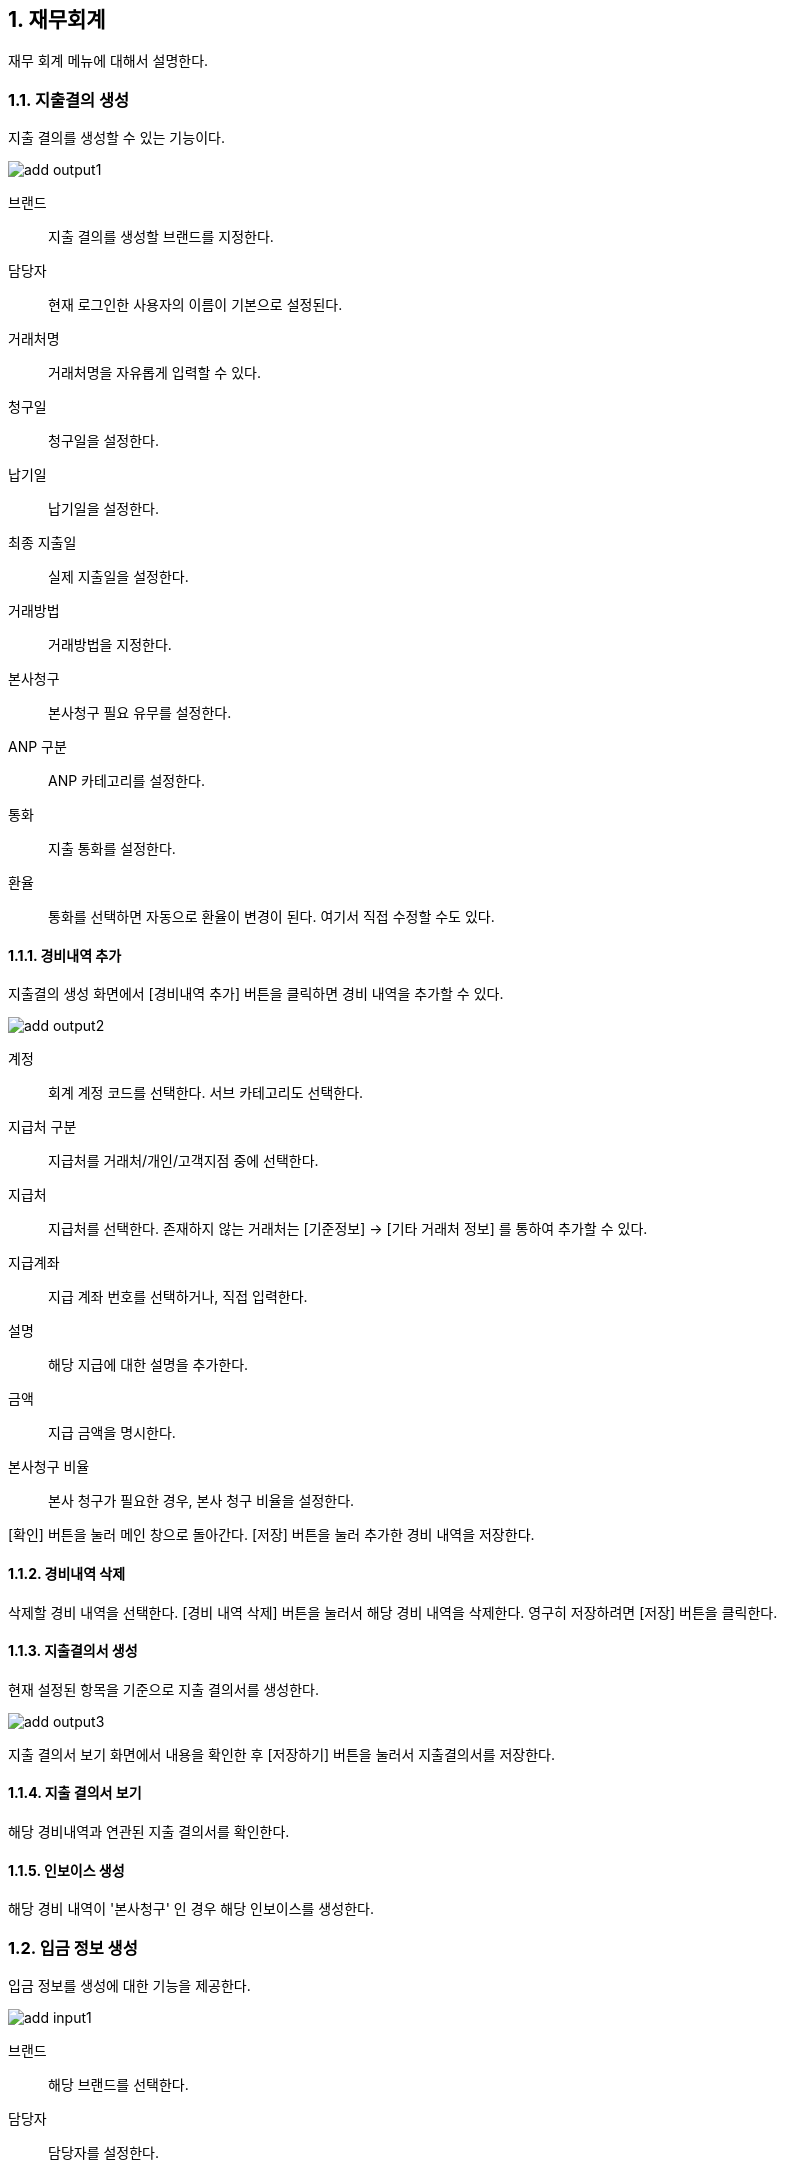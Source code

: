 :sectnums:

== 재무회계 ==
재무 회계 메뉴에 대해서 설명한다. 

=== 지출결의 생성 ===

지출 결의를 생성할 수 있는 기능이다. 

image::images/add_output1.gif[]

브랜드:: 지출 결의를 생성할 브랜드를 지정한다. 
담당자:: 현재 로그인한 사용자의 이름이 기본으로 설정된다. 
거래처명:: 거래처명을 자유롭게 입력할 수 있다. 
청구일:: 청구일을 설정한다. 
납기일:: 납기일을 설정한다. 
최종 지출일 :: 실제 지출일을 설정한다. 
거래방법 :: 거래방법을 지정한다. 
본사청구:: 본사청구 필요 유무를 설정한다. 
ANP 구분 :: ANP 카테고리를 설정한다. 
통화:: 지출 통화를 설정한다.
환율:: 통화를 선택하면 자동으로 환율이 변경이 된다. 여기서 직접 수정할 수도 있다. 

==== 경비내역 추가 ====
지출결의 생성 화면에서 [경비내역 추가] 버튼을 클릭하면 경비 내역을 추가할 수 있다. 

image::images/add_output2.gif[]

계정:: 회계 계정 코드를 선택한다. 서브 카테고리도 선택한다. 
지급처 구분:: 지급처를 거래처/개인/고객지점 중에 선택한다. 
지급처:: 지급처를 선택한다.  존재하지 않는 거래처는 [기준정보] -> [기타 거래처 정보] 를 통하여 추가할 수 있다.
지급계좌:: 지급 계좌 번호를 선택하거나, 직접 입력한다. 
설명:: 해당 지급에 대한 설명을 추가한다. 
금액:: 지급 금액을 명시한다.
본사청구 비율:: 본사 청구가 필요한 경우, 본사 청구 비율을 설정한다.

[확인] 버튼을 눌러 메인 창으로 돌아간다. [저장] 버튼을 눌러 추가한 경비 내역을 저장한다. 

==== 경비내역 삭제 ====
삭제할 경비 내역을 선택한다. [경비 내역 삭제] 버튼을 눌러서 해당 경비 내역을 삭제한다. 영구히 저장하려면 [저장] 버튼을 클릭한다. 

==== 지출결의서 생성 ====
현재 설정된 항목을 기준으로 지출 결의서를 생성한다. 

image::images/add_output3.gif[]

지출 결의서 보기 화면에서 내용을 확인한 후 [저장하기] 버튼을 눌러서 지출결의서를 저장한다. 

==== 지출 결의서 보기 ====
해당 경비내역과 연관된 지출 결의서를 확인한다. 


==== 인보이스 생성 ====
해당 경비 내역이 '본사청구' 인 경우 해당 인보이스를 생성한다. 


=== 입금 정보 생성 ===
입금 정보를 생성에 대한 기능을 제공한다. 

image::images/add_input1.gif[]

브랜드:: 해당 브랜드를 선택한다. 
담당자:: 담당자를 설정한다. 
입금일:: 입금일을 설정한다.
통화:: 입금 통화를 설정한다. 

==== 입금 내역 추가 ====
입금 내역을 추가할 수 있다. 

image::images/add_input2.gif[]

계정:: 계정 과목 및 하위 카테고리를 설정한다. 
지급계좌:: 지급 계좌를 입력한다. 
설명:: 입금 내역에 대한 설명을 추가한다. 
금액:: 금액을 입력한다. 

[확인]버튼을 눌러서 해당 입금 내역을 추가한다. 추가할 항목이 존재하면 위의 과정을 반복한다. 최종적으로 저장하려면 [저장] 버튼을 클릭한다. 

==== 입금 내역 삭제 ====
삭제할 입금 내역을 선택하고, [입금내역 삭제] 버튼을 클릭한다. 최종적으로 저장하려면 [저장] 버튼을 클릭한다. 

=== 지출/입금 조회 ===
생성한 지출내역, 입금 내역을 조회한다. 

image::images/search_output1.gif[]

구분:: 생성일, 지급일/입금일, 납기일 중 하나를 선택한다. 
날짜:: 검색할 날짜 범위를 설정한다. 
지급/입금 구분 :: 지급/수입 중 하나를 선택한다.

검색 조건을 설정하고 [조회] 버튼을 눌러서 경비 내역을 조회한다. 

상세보기:: 해당 경비내역을 선택하고, [상세보기] 버튼을 클릭하면, 해당 경비의 상세 내역을 확인할 수 있다. 해당 화면에서 새롭게 추가, 수정할 수 있다. 해당 경비내역을 더블 클릭 하여도 동일한 화면으로 이동한다. 

삭제:: 선택한 지출/입금 내역을 삭제한다. 
새로 고침 :: 경비 내역을 최신 정보로 갱신한다.


=== 수입/지출 리포트 ===
수입과 지출에 대한 리포트를 생성하고 분석하는 기능이다. 

image::images/output_report1.gif[]

구분:: 지출/수입 중에 선택한다. 
검색기간:: 검색기간을 설정한다. 
브랜드:: 검색할 브랜드를 선택한다. 
차원:: 분석할 차원을 선택한다. 기본은 계정구분->계정과목->브랜드 로 설정되어 있다. 
모두 펼치기:: 리포트의 모든 항목을 보이게 한다. 

해당 조건을 설정하고, [조회] 버튼을 눌러서 리포트를 생성한다. 

=== 수입/지출 결산 리포트 ===
수입/지출에 대한 결산 리포트를 확인할 수 있는 기능이다. 수입 대비 지출 금액을 확인하여 전체적인 결산 리포트를 생성한다. 

image::images/output_report2.gif[]

검색기간:: 검색 기간을 설정한다. 
브랜드:: 검색할 브랜드를 선택한다. 
차원:: 분석할 차원을 선택한다. 기본은 계정구분->계정과목->브랜드 로 설정되어 있다. 
모두 펼치기:: 리포트의 모든 항목을 보이게 한다.

=== 수입/지출 년별 비교 리포트 ===
수입/지출에 대한 년도별 비교 리포트를 생성하는 기능이다. 

image::images/output_report3.gif[]

구분:: 수입/지출 중에 하나를 선택한다. 
검색기간:: 검색기간을 설정한다. 
브랜드:: 검색할 브랜드를 선택한다. 
차원:: 분석할 차원을 선택한다. 기본은 계정구분->계정과목->브랜드 로 설정되어 있다. 
모두 펼치기:: 리포트의 모든 항목을 보이게 한다.

[조회] 버튼을 누르면, 년도별 경비내역 리포트를 확인할 수 있다. 





